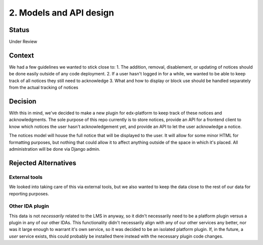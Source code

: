 2. Models and API design
========================

Status
------

Under Review

Context
-------

We had a few guidelines we wanted to stick close to:
1. The addition, removal, disablement, or updating of notices should be done easily outside of any code deployment.
2. If a user hasn't logged in for a while, we wanted to be able to keep track of all notices they still need to acknowledge
3. What and how to display or block use should be handled separately from the actual tracking of notices

Decision
--------

With this in mind, we've decided to make a new plugin for edx-platform to keep track of these notices and acknowledgments. The sole purpose of this repo currently is to store notices, provide an API for a frontend client to know which notices the user hasn't acknowledgement yet, and provide an API to let the user acknowledge a notice.

The notices model will house the full notice that will be displayed to the user. It will allow for some minor HTML for formatting purposes, but nothing that could allow it to affect anything outside of the space in which it's placed. All administration will be done via Django admin.

Rejected Alternatives
---------------------

External tools
~~~~~~~~~~~~~~
We looked into taking care of this via external tools, but we also wanted to keep the data close to the rest of our data for reporting purposes.

Other IDA plugin
~~~~~~~~~~~~~~~~
This data is not *necessarily* related to the LMS in anyway, so it didn't necessarily need to be a platform plugin versus a plugin in any of our other IDAs. This functionality didn't necessarily align with any of our other services any better, nor was it large enough to warrant it's own service, so it was decided to be an isolated platform plugin. If, in the future, a *user* service exists, this could probably be installed there instead with the necessary plugin code changes.
